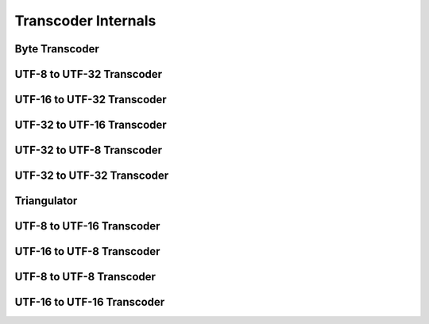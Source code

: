Transcoder Internals
====================

Byte Transcoder
---------------
.. doxygenclass:: icubaby::transcoder< std::byte, ToEncoding >
  :members:
  :protected-members:
  :private-members:
  :undoc-members:
  :allow-dot-graphs:

UTF-8 to UTF-32 Transcoder
--------------------------
.. doxygenclass:: icubaby::transcoder< char8, char32_t >
  :members:
  :protected-members:
  :private-members:
  :undoc-members:
  :allow-dot-graphs:

UTF-16 to UTF-32 Transcoder
---------------------------
.. doxygenclass:: icubaby::transcoder< char16_t, char32_t >
  :members:
  :protected-members:
  :private-members:
  :undoc-members:
  :allow-dot-graphs:

UTF-32 to UTF-16 Transcoder
---------------------------
.. doxygenclass:: icubaby::transcoder< char32_t, char16_t >
  :members:
  :protected-members:
  :private-members:
  :undoc-members:
  :allow-dot-graphs:

UTF-32 to UTF-8 Transcoder
--------------------------
.. doxygenclass:: icubaby::transcoder< char32_t, char8 >
  :members:
  :protected-members:
  :private-members:
  :undoc-members:
  :allow-dot-graphs:

UTF-32 to UTF-32 Transcoder
---------------------------
.. doxygenclass:: icubaby::transcoder< char32_t, char32_t >
  :members:
  :protected-members:
  :private-members:
  :undoc-members:
  :allow-dot-graphs:

Triangulator
------------
.. doxygenclass:: icubaby::details::triangulator
  :members:
  :protected-members:
  :private-members:
  :undoc-members:
  :allow-dot-graphs:

UTF-8 to UTF-16 Transcoder
--------------------------
.. doxygenclass:: icubaby::transcoder< char8, char16_t >
  :members:
  :protected-members:
  :private-members:
  :undoc-members:
  :allow-dot-graphs:

UTF-16 to UTF-8 Transcoder
--------------------------
.. doxygenclass:: icubaby::transcoder< char16_t, char8 >
  :members:
  :protected-members:
  :private-members:
  :undoc-members:
  :allow-dot-graphs:

UTF-8 to UTF-8 Transcoder
--------------------------
.. doxygenclass:: icubaby::transcoder< char8, char8 >
  :members:
  :protected-members:
  :private-members:
  :undoc-members:
  :allow-dot-graphs:

UTF-16 to UTF-16 Transcoder
---------------------------
.. doxygenclass:: icubaby::transcoder< char16_t, char16_t >
  :members:
  :protected-members:
  :private-members:
  :undoc-members:
  :allow-dot-graphs:
